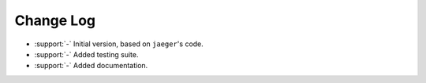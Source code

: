 .. _wago-changelog:

==========
Change Log
==========

* :support:`-` Initial version, based on ``jaeger``'s code.
* :support:`-` Added testing suite.
* :support:`-` Added documentation.
